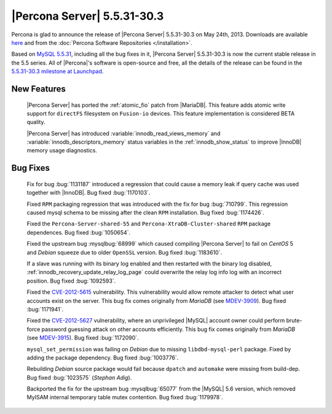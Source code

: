 .. rn:: 5.5.31-30.3

==============================
 |Percona Server| 5.5.31-30.3 
==============================

Percona is glad to announce the release of |Percona Server| 5.5.31-30.3 on May 24th, 2013. Downloads are available `here <http://www.percona.com/downloads/Percona-Server-5.5/Percona-Server-5.5.31-30.3/>`_ and from the :doc:`Percona Software Repositories </installation>`.

Based on `MySQL 5.5.31 <http://dev.mysql.com/doc/relnotes/mysql/5.5/en/news-5-5-31.html>`_, including all the bug fixes in it, |Percona Server| 5.5.31-30.3 is now the current stable release in the 5.5 series. All of |Percona|'s software is open-source and free, all the details of the release can be found in the `5.5.31-30.3 milestone at Launchpad <https://launchpad.net/percona-server/+milestone/5.5.31-30.3>`_. 

New Features
============

 |Percona Server| has ported the :ref:`atomic_fio` patch from |MariaDB|. This feature adds atomic write support for ``directFS`` filesystem on ``Fusion-io`` devices. This feature implementation is considered BETA quality.
 
 |Percona Server| has introduced :variable:`innodb_read_views_memory` and :variable:`innodb_descriptors_memory` status variables in the :ref:`innodb_show_status` to improve |InnoDB| memory usage diagnostics.

Bug Fixes
=========

 Fix for bug :bug:`1131187` introduced a regression that could cause a memory leak if query cache was used together with |InnoDB|. Bug fixed :bug:`1170103`.

 Fixed ``RPM`` packaging regression that was introduced with the fix for bug :bug:`710799`. This regression caused mysql schema to be missing after the clean ``RPM`` installation. Bug fixed :bug:`1174426`.

 Fixed the ``Percona-Server-shared-55`` and ``Percona-XtraDB-Cluster-shared`` ``RPM`` package dependences. Bug fixed :bug:`1050654`.

 Fixed the upstream bug :mysqlbug:`68999` which caused compiling |Percona Server| to fail on *CentOS* 5 and *Debian* squeeze due to older ``OpenSSL`` version. Bug fixed :bug:`1183610`.

 If a slave was running with its binary log enabled and then restarted with the binary log disabled, :ref:`innodb_recovery_update_relay_log_page` could overwrite the relay log info log with an incorrect position. Bug fixed :bug:`1092593`.

 Fixed the `CVE-2012-5615 <http://www.securiteam.com/cves/2012/CVE-2012-5615.html>`_ vulnerability. This vulnerability would allow remote attacker to detect what user accounts exist on the server. This bug fix comes originally from *MariaDB* (see `MDEV-3909 <https://mariadb.atlassian.net/browse/MDEV-3909>`_). Bug fixed :bug:`1171941`.

 Fixed the `CVE-2012-5627 <http://www.securiteam.com/cves/2012/CVE-2012-5627.html>`_ vulnerability, where an unprivileged |MySQL| account owner could perform brute-force password guessing attack on other accounts efficiently. This bug fix comes originally from *MariaDB* (see `MDEV-3915 <https://mariadb.atlassian.net/browse/MDEV-3915>`_). Bug fixed :bug:`1172090`.

 ``mysql_set_permission`` was failing on *Debian* due to missing ``libdbd-mysql-perl`` package. Fixed by adding the package dependency. Bug fixed :bug:`1003776`.

 Rebuilding *Debian* source package would fail because ``dpatch`` and ``automake`` were missing from build-dep. Bug fixed :bug:`1023575` (*Stephan Adig*).

 Backported the fix for the upstream bug :mysqlbug:`65077` from the |MySQL| 5.6 version, which removed MyISAM internal temporary table mutex contention. Bug fixed :bug:`1179978`.

